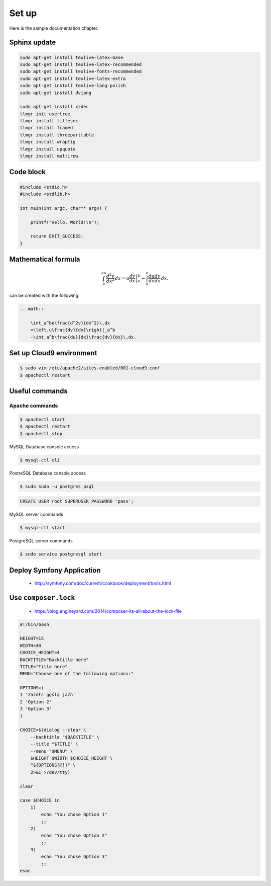 Set up
------

Here is the sample documentation chapter.

Sphinx update
=============

.. code-block:: bash

    sudo apt-get install texlive-latex-base
    sudo apt-get install texlive-latex-recommended
    sudo apt-get install texlive-fonts-recommended
    sudo apt-get install texlive-latex-extra
    sudo apt-get install texlive-lang-polish
    sudo apt-get install dvipng

    sudo apt-get install xzdec
    tlmgr init-usertree
    tlmgr install titlesec
    tlmgr install framed
    tlmgr install threeparttable
    tlmgr install wrapfig
    tlmgr install upquote
    tlmgr install multirow

Code block
==========

.. code-block:: c

    #include <stdio.h>
    #include <stdlib.h>

    int main(int argc, char** argv) {

        printf("Hello, World!\n");

        return EXIT_SUCCESS;
    }

Mathematical formula
====================

.. math::

    	\int_a^bu\frac{d^2v}{dx^2}\,dx
    	=\left.u\frac{dv}{dx}\right|_a^b
    	-\int_a^b\frac{du}{dx}\frac{dv}{dx}\,dx.

can be created with the following:

.. code-block:: rst

    .. math::

        \int_a^bu\frac{d^2v}{dx^2}\,dx
        =\left.u\frac{dv}{dx}\right|_a^b
        -\int_a^b\frac{du}{dx}\frac{dv}{dx}\,dx.

Set up Cloud9 environment
=========================

.. code-block:: bash

    $ sudo vim /etc/apache2/sites-enabled/001-cloud9.conf
    $ apachectl restart

Useful commands
===============

Apache commands
~~~~~~~~~~~~~~~

.. code-block:: bash

    $ apachectl start
    $ apachectl restart
    $ apachectl stop

MySQL Database console access

.. code-block:: bash

    $ mysql-ctl cli

PostreSQL Database console access

.. code-block:: bash

    $ sudo sudo -u postgres psql

.. code-block:: sql

    CREATE USER root SUPERUSER PASSWORD 'pass';


MySQL server commands

.. code-block:: bash

    $ mysql-ctl start

PostgreSQL server commands

.. code-block:: bash

    $ sudo service postgresql start

Deploy Symfony Application
==========================

    * http://symfony.com/doc/current/cookbook/deployment/tools.html

Use ``composer.lock``
=====================

    * https://blog.engineyard.com/2014/composer-its-all-about-the-lock-file


.. code-block:: bash

    #!/bin/bash

    HEIGHT=15
    WIDTH=40
    CHOICE_HEIGHT=4
    BACKTITLE="Backtitle here"
    TITLE="Title here"
    MENU="Choose one of the following options:"

    OPTIONS=(
    1 'Zażółć gęślą jaźń'
    2 'Option 2'
    3 'Option 3'
    )

    CHOICE=$(dialog --clear \
        --backtitle "$BACKTITLE" \
        --title "$TITLE" \
        --menu "$MENU" \
        $HEIGHT $WIDTH $CHOICE_HEIGHT \
        "${OPTIONS[@]}" \
        2>&1 >/dev/tty)

    clear

    case $CHOICE in
        1)
            echo "You chose Option 1"
            ;;
        2)
            echo "You chose Option 2"
            ;;
        3)
            echo "You chose Option 3"
            ;;
    esac




